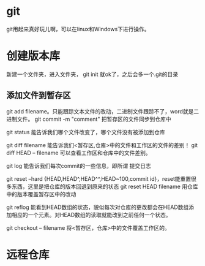 * git
  git用起来真好玩儿啊，可以在linux和Windows下进行操作。
* 创建版本库
  新建一个文件夹，进入文件夹， git init 就ok了，之后会多一个.git的目录
** 添加文件到暂存区
   git add filename。只能跟踪文本文件的改动，二进制文件跟踪不了，word就是二进制文件。
   git commit -m "comment" 把暂存区的文件同步到仓库中
   
   git status 能告诉我们哪个文件改变了，哪个文件没有被添加到仓库

   git diff filename 能告诉我们<暂存区,仓库>中的文件和工作区的文件的差别！
   git diff HEAD -- filename 可以查看工作区和仓库中的文件差别。

   git log 能告诉我们每次commit的一些信息，即所谓 提交日志

   git reset --hard {HEAD,HEAD^,HEAD^^,HEAD~100,commit id}，reset能重置很多东西，这里是把仓库的版本回退到原来的状态
   git reset HEAD filename 用仓库中的版本覆盖暂存区中的改动
   

   git reflog 能看到HEAD数组的状态，貌似每次对仓库的更改都会在HEAD数组添加相应的一个元素。对HEAD数组的读取就能改到之前任何一个状态。

   git checkout -- filename 将<暂存区，仓库>中的文件覆盖工作区的。
* 远程仓库
  
